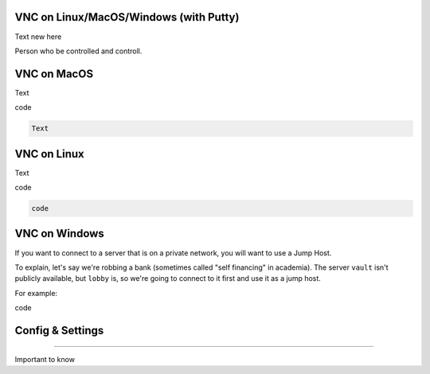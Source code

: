 VNC on Linux/MacOS/Windows (with Putty) 
********
Text new here 


Person who be controlled and controll. 

VNC on MacOS
*********
Text

.. code::

code 

.. code::

 Text 

VNC on Linux
****
Text 

.. code::

code 

.. code::

   code 

VNC on Windows
**********
If you want to connect to a server that is on a private network, you will want
to use a Jump Host.

To explain, let's say we're robbing a bank (sometimes called "self financing" in
academia). The server ``vault`` isn't publicly available, but ``lobby`` is, so
we're going to connect to it first and use it as a jump host.

For example:

.. code::

code 

Config & Settings 
******

----

Important to know 
